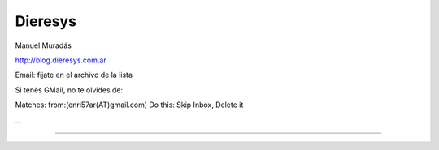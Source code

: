
Dieresys
--------

Manuel Muradás

http://blog.dieresys.com.ar

Email: fijate en el archivo de la lista

Si tenés GMail, no te olvides de:

Matches: from:(enri57ar(AT)gmail.com) Do this: Skip Inbox, Delete it

...

-------------------------



.. ############################################################################


